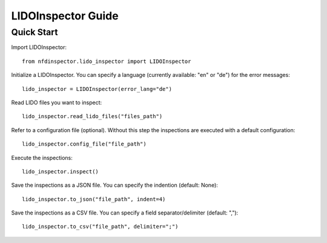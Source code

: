LIDOInspector Guide
===================

Quick Start
-----------

Import LIDOInspector::

    from nfdinspector.lido_inspector import LIDOInspector

Initialize a LIDOInspector. You can specify a language (currently available: "en" or "de") for the error messages::

    lido_inspector = LIDOInspector(error_lang="de")

Read LIDO files you want to inspect::

    lido_inspector.read_lido_files("files_path")

Refer to a configuration file (optional). Without this step the inspections are executed with a default configuration::

    lido_inspector.config_file("file_path")

Execute the inspections::

    lido_inspector.inspect()

Save the inspections as a JSON file. You can specify the indention (default: None)::

    lido_inspector.to_json("file_path", indent=4)

Save the inspections as a CSV file. You can specify a field separator/delimiter (default: ",")::

    lido_inspector.to_csv("file_path", delimiter=";")